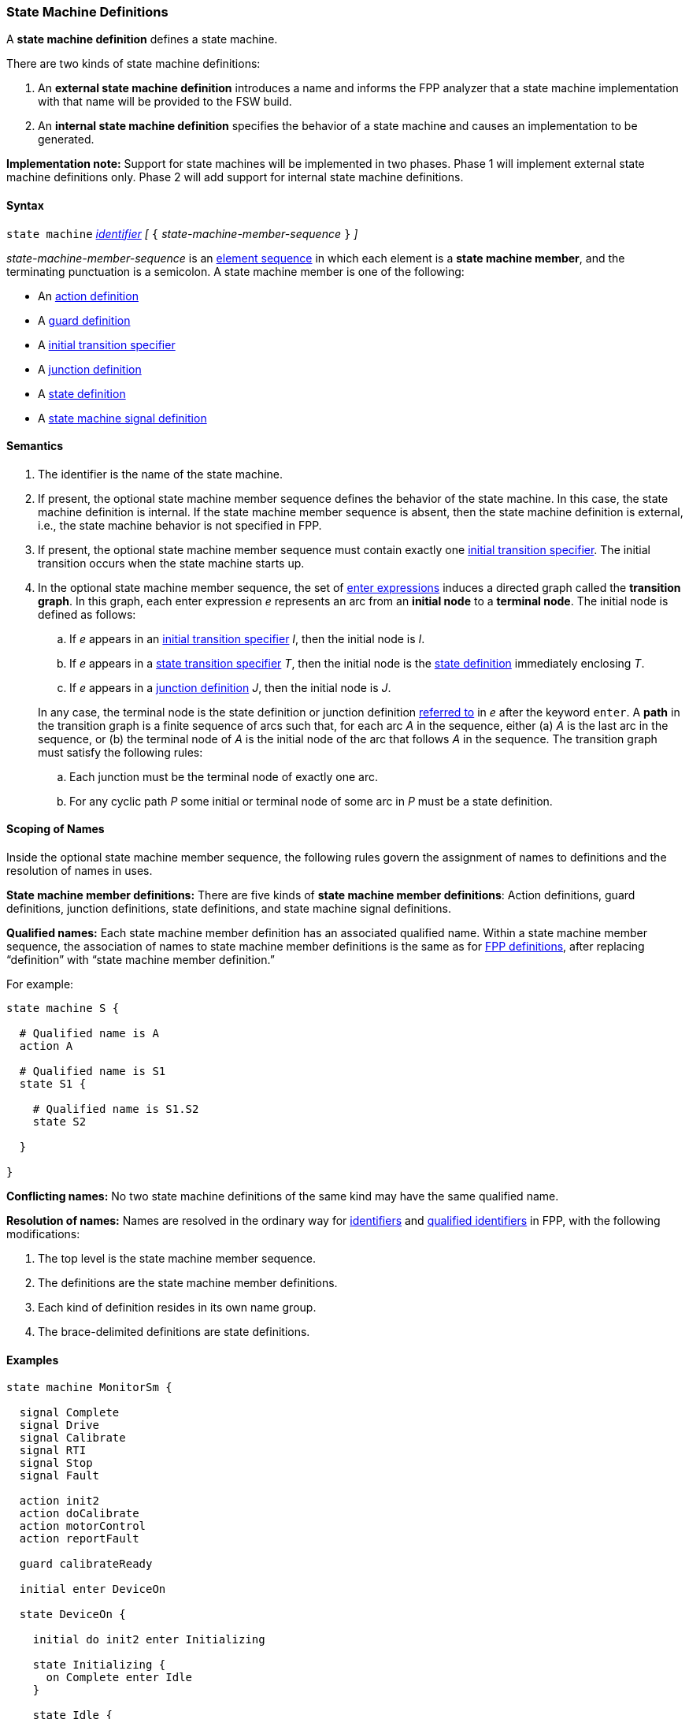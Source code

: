 === State Machine Definitions

A *state machine definition* defines a state machine.

There are two kinds of state machine definitions:

. An *external state machine definition* 
introduces a name and informs the FPP analyzer that
a state machine implementation with that name will be provided to the
FSW build.

. An *internal state machine definition*
specifies the behavior of a state machine and
causes an implementation to be generated.

*Implementation note:*
Support for state machines will be implemented in two phases.
Phase 1 will implement external state machine definitions only.
Phase 2 will add support for internal state machine definitions.

==== Syntax

`state machine` <<Lexical-Elements_Identifiers,_identifier_>> 
_[_ `{` _state-machine-member-sequence_ `}` _]_

_state-machine-member-sequence_ is an 
<<Element-Sequences,element sequence>> in
which each element is a *state machine member*,
and the terminating punctuation is a semicolon.
A state machine member is one of the following:

* An <<State-Machine-Behavior-Elements_Action-Definitions,action definition>>
* A <<State-Machine-Behavior-Elements_Guard-Definitions,guard definition>>
* A <<State-Machine-Behavior-Elements_Initial-Transition-Specifiers,initial transition specifier>>
* A <<State-Machine-Behavior-Elements_Junction-Definitions,junction definition>>
* A <<State-Machine-Behavior-Elements_State-Definitions,state definition>>
* A <<State-Machine-Behavior-Elements_State-Machine-Signal-Definitions,state machine signal definition>>

==== Semantics

. The identifier is the name of the state machine.

. If present, the optional state machine member sequence defines the
behavior of the state machine.
In this case, the state machine definition is internal.
If the state machine member sequence is absent, then the state machine
definition is external, i.e., the state machine
behavior is not specified in FPP.

. If present, the optional state machine member sequence must contain
exactly one
<<State-Machine-Behavior-Elements_Initial-Transition-Specifiers,initial transition specifier>>.
The initial transition occurs when the state machine starts up.

. In the optional state machine member sequence,
the set of <<State-Machine-Behavior-Elements_Enter-Expressions,
enter expressions>>
induces a directed graph called the *transition graph*.
In this graph, each enter expression _e_
represents an arc from an *initial node* to a *terminal node*.
The initial node is defined as follows:

.. If _e_ appears in an
<<State-Machine-Behavior-Elements_Initial-Transition-Specifiers,
initial transition specifier>> _I_, then the initial node
is _I_.

.. If _e_ appears in a
<<State-Machine-Behavior-Elements_State-Transition-Specifiers,
state transition specifier>> _T_, then the initial
node is the
<<State-Machine-Behavior-Elements_State-Definitions,state definition>>
immediately enclosing _T_.

.. If _e_ appears in a
<<State-Machine-Behavior-Elements_Junction-Definitions,junction definition>>
_J_, then the initial node is _J_.

+
In any case, 
the terminal node is the state definition or junction definition
<<Definitions_State-Machine-Definitions_Scoping-of-Names,referred to>>
in _e_ after the keyword `enter`.
A *path* in the transition graph is a finite sequence of arcs
such that, for each arc _A_ in the sequence, either (a) _A_
is the last arc in the sequence, or (b)
the terminal node of _A_ is the initial node of the arc that
follows _A_ in the sequence.
The transition graph must satisfy the following rules:

.. Each junction must be the terminal node of exactly one arc.

.. For any cyclic path _P_ some initial or terminal node of some arc
in _P_ must be a state definition.

==== Scoping of Names

Inside the optional state machine member sequence, the following
rules govern the assignment of names to definitions and the resolution
of names in uses.

*State machine member definitions:*
There are five kinds of *state machine member definitions*:
Action definitions, guard definitions, junction definitions, state
definitions, and state machine signal definitions.

*Qualified names:*
Each state machine member definition has an associated qualified
name.
Within a state machine member sequence,
the association of names to state machine member definitions is
the same as for <<Scoping-of-Names_Names-of-Definitions,FPP definitions>>,
after replacing "`definition`" with "`state machine member definition.`"

For example:

[source,fpp]
----
state machine S {

  # Qualified name is A
  action A

  # Qualified name is S1
  state S1 {

    # Qualified name is S1.S2
    state S2

  }

}
----

*Conflicting names:*
No two state machine definitions of the same kind may have the
same qualified name.

*Resolution of names:*
Names are resolved in the ordinary way for
<<Scoping-of-Names_Resolution-of-Identifiers,identifiers>>
and
<<Scoping-of-Names_Resolution-of-Qualified-Identifiers,qualified identifiers>> in FPP,
with the following modifications:

. The top level is the state machine member sequence.

. The definitions are the state machine member definitions.

. Each kind of definition resides in its own name group.

. The brace-delimited definitions are state definitions.

==== Examples

[source,fpp]
----

state machine MonitorSm {

  signal Complete
  signal Drive
  signal Calibrate
  signal RTI
  signal Stop
  signal Fault
  
  action init2
  action doCalibrate
  action motorControl
  action reportFault

  guard calibrateReady

  initial enter DeviceOn
  
  state DeviceOn {

    initial do init2 enter Initializing

    state Initializing {
      on Complete enter Idle
    }

    state Idle {
      on Drive enter Driving
      on Calibrate if calibrateReady enter Calibrating
    }

    state Calibrating {
      on RTI do doCalibrate
      on Fault do reportFault enter Idle
      on Complete enter Idle
    }

    state Driving {
      on RTI do motorControl
      on Stop enter Idle
    }

  }

}
----
